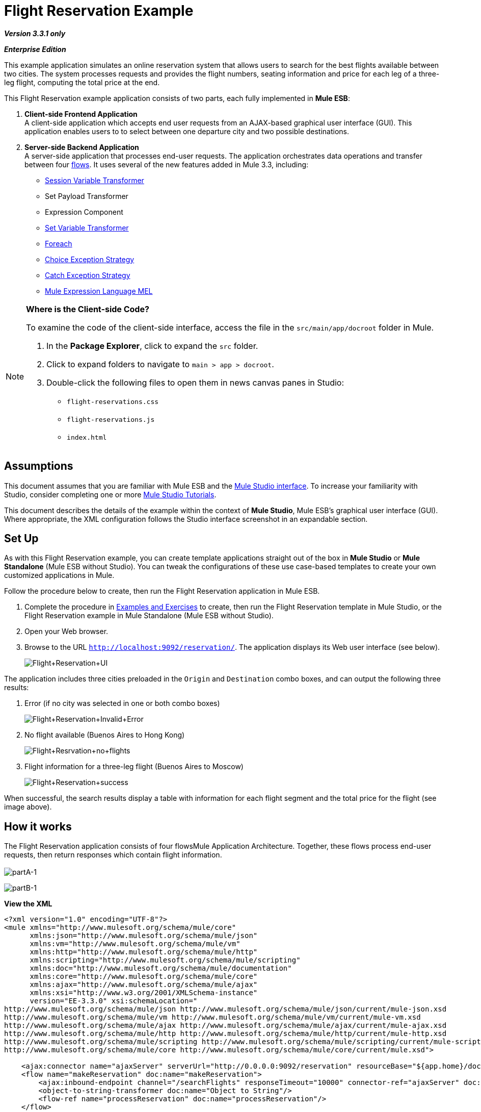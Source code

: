 = Flight Reservation Example

*_Version 3.3.1 only_*

*_Enterprise Edition_*

This example application simulates an online reservation system that allows users to search for the best flights available between two cities. The system processes requests and provides the flight numbers, seating information and price for each leg of a three-leg flight, computing the total price at the end.

This Flight Reservation example application consists of two parts, each fully implemented in *Mule ESB*:

. *Client-side Frontend Application* +
 A client-side application which accepts end user requests from an AJAX-based graphical user interface (GUI). This application enables users to to select between one departure city and two possible destinations.
. *Server-side Backend Application* +
 A server-side application that processes end-user requests. The application orchestrates data operations and transfer between four link:/mule-user-guide/v/3.3/mule-application-architecture[flows]. It uses several of the new features added in Mule 3.3, including: +
* link:/mule-user-guide/v/3.3/session-variable-transformer-reference[Session Variable Transformer]
* Set Payload Transformer
* Expression Component
* link:/mule-user-guide/v/3.3/variable-transformer-reference[Set Variable Transformer]
* link:/mule-user-guide/v/3.3/foreach[Foreach]
* link:/mule-user-guide/v/3.3/choice-exception-strategy[Choice Exception Strategy]
* link:/mule-user-guide/v/3.3/catch-exception-strategy[Catch Exception Strategy]
* link:/mule-user-guide/v/3.3/mule-expression-language-mel[Mule Expression Language MEL]

[NOTE]
====
*Where is the Client-side Code?*

To examine the code of the client-side interface, access the file in the `src/main/app/docroot` folder in Mule.

. In the *Package Explorer*, click to expand the `src` folder.
. Click to expand folders to navigate to `main > app > docroot`.
. Double-click the following files to open them in news canvas panes in Studio:
* `flight-reservations.css`
* `flight-reservations.js`
* `index.html`
====

== Assumptions

This document assumes that you are familiar with Mule ESB and the link:/mule-user-guide/v/3.3/mule-studio-essentials[Mule Studio interface]. To increase your familiarity with Studio, consider completing one or more link:/mule-user-guide/v/3.3/mule-studio[Mule Studio Tutorials].

This document describes the details of the example within the context of *Mule Studio*, Mule ESB’s graphical user interface (GUI). Where appropriate, the XML configuration follows the Studio interface screenshot in an expandable section.

== Set Up

As with this Flight Reservation example, you can create template applications straight out of the box in *Mule Studio* or *Mule Standalone* (Mule ESB without Studio). You can tweak the configurations of these use case-based templates to create your own customized applications in Mule.

Follow the procedure below to create, then run the Flight Reservation application in Mule ESB.

. Complete the procedure in link:/mule-user-guide/v/3.3/mule-examples[Examples and Exercises] to create, then run the Flight Reservation template in Mule Studio, or the Flight Reservation example in Mule Standalone (Mule ESB without Studio).
. Open your Web browser.
. Browse to the URL `http://localhost:9092/reservation/`. The application displays its Web user interface (see below).
+
image:Flight+Reservation+UI.png[Flight+Reservation+UI]

The application includes three cities preloaded in the `Origin` and `Destination` combo boxes, and can output the following three results:

. Error (if no city was selected in one or both combo boxes)
+
image:Flight+Reservation+Invalid+Error.png[Flight+Reservation+Invalid+Error]

. No flight available (Buenos Aires to Hong Kong)
+
image:Flight+Resrvation+no+flights.png[Flight+Resrvation+no+flights]

. Flight information for a three-leg flight (Buenos Aires to Moscow)
+
image:Flight+Reservation+success.png[Flight+Reservation+success]

When successful, the search results display a table with information for each flight segment and the total price for the flight (see image above).

== How it works

The Flight Reservation application consists of four flowsMule Application Architecture. Together, these flows process end-user requests, then return responses which contain flight information. +
 +
 image:partA-1.png[partA-1] +


image:partB-1.png[partB-1] +

*View the XML*

[source, xml, linenums]
----
<?xml version="1.0" encoding="UTF-8"?>
<mule xmlns="http://www.mulesoft.org/schema/mule/core"
      xmlns:json="http://www.mulesoft.org/schema/mule/json"
      xmlns:vm="http://www.mulesoft.org/schema/mule/vm"
      xmlns:http="http://www.mulesoft.org/schema/mule/http"
      xmlns:scripting="http://www.mulesoft.org/schema/mule/scripting"
      xmlns:doc="http://www.mulesoft.org/schema/mule/documentation"
      xmlns:core="http://www.mulesoft.org/schema/mule/core"
      xmlns:ajax="http://www.mulesoft.org/schema/mule/ajax"
      xmlns:xsi="http://www.w3.org/2001/XMLSchema-instance"
      version="EE-3.3.0" xsi:schemaLocation="
http://www.mulesoft.org/schema/mule/json http://www.mulesoft.org/schema/mule/json/current/mule-json.xsd
http://www.mulesoft.org/schema/mule/vm http://www.mulesoft.org/schema/mule/vm/current/mule-vm.xsd
http://www.mulesoft.org/schema/mule/ajax http://www.mulesoft.org/schema/mule/ajax/current/mule-ajax.xsd
http://www.mulesoft.org/schema/mule/http http://www.mulesoft.org/schema/mule/http/current/mule-http.xsd
http://www.mulesoft.org/schema/mule/scripting http://www.mulesoft.org/schema/mule/scripting/current/mule-scripting.xsd
http://www.mulesoft.org/schema/mule/core http://www.mulesoft.org/schema/mule/core/current/mule.xsd">
 
    <ajax:connector name="ajaxServer" serverUrl="http://0.0.0.0:9092/reservation" resourceBase="${app.home}/docroot" doc:name="Ajax"/>
    <flow name="makeReservation" doc:name="makeReservation">
        <ajax:inbound-endpoint channel="/searchFlights" responseTimeout="10000" connector-ref="ajaxServer" doc:name="Search Flights"/>
        <object-to-string-transformer doc:name="Object to String"/>
        <flow-ref name="processReservation" doc:name="processReservation"/>
    </flow>
    <flow name="processReservation" doc:name="processReservation">
        <json:json-to-object-transformer returnClass="org.mule.example.ReservationRequest" doc:name="JSON to ReservationRequest"/>
        <set-session-variable variableName="reservationRequest" value="#[payload]" doc:name="Save original request in Session"/>
        <set-payload value="#[new org.mule.example.ReservationResponse()]" doc:name="Set ReservationResponse payload"/>
        <expression-component doc:name="Add request flight to response">payload.setFlights(reservationRequest.flights)</expression-component>
        <set-variable variableName="totalPrice" value="#[0]" doc:name="Initialize totalPrice"/>
        <foreach collection="#[payload.flights]" doc:name="Foreach on flights">
            <logger message="Before throw exception" level="ERROR" doc:name="Logger"/>
            <scripting:transformer doc:name="Search flight availability">
                <scripting:script engine="Groovy">
                    <scripting:text><![CDATA[if (payload.flightNumber.endsWith('3'))
   throw new org.mule.example.FlightUnavailableException()
else
   payload]]></scripting:text>
                </scripting:script>
            </scripting:transformer>
            <vm:outbound-endpoint exchange-pattern="request-response" path="acquireSeatsInfoQueue" doc:name="Acquire Seats Info"/>
            <vm:outbound-endpoint exchange-pattern="request-response" path="acquireFlightPrice" doc:name="Acquire Flight Price"/>
            <set-variable variableName="totalPrice" value="#[totalPrice + payload.ticketPrice]" doc:name="Add price to totalPrice"/>
        </foreach>
        <expression-component doc:name="Add total price to reservation">payload.totalPrice = flowVars['totalPrice']</expression-component>
        <json:object-to-json-transformer doc:name="Object to JSON"/>
        <choice-exception-strategy doc:name="Choice Exception Strategy">
            <catch-exception-strategy when="#[exception.causedBy(org.mule.example.FlightUnavailableException)]" doc:name="Catch Exception Strategy">
                <logger message="In Catch Exception" level="ERROR" doc:name="Logger"/>
                <scripting:transformer doc:name="Add no availability error">
                    <scripting:script engine="Groovy">
                        <scripting:text><![CDATA[def payload = new org.mule.example.ReservationResponse()
payload.addError('There is no availability for the selected flight')
payload]]></scripting:text>
                    </scripting:script>
                </scripting:transformer>
                <json:object-to-json-transformer doc:name="Object to JSON"/>
            </catch-exception-strategy>
            <catch-exception-strategy doc:name="Catch Exception Strategy">
                <scripting:transformer doc:name="Add exception message">
                    <scripting:script engine="Groovy">
                        <scripting:text><![CDATA[def payload = new org.mule.example.ReservationResponse()
payload.addError("Error processing request")
payload]]></scripting:text>
                    </scripting:script>
                </scripting:transformer>
                <set-property propertyName="http.status" value="500" doc:name="Set http status 500"/>
                <json:object-to-json-transformer doc:name="Object to JSON"/>
            </catch-exception-strategy>
        </choice-exception-strategy>
    </flow>
    <flow name="acquireSeatsInfo" doc:name="acquireSeatsInfo">
        <vm:inbound-endpoint exchange-pattern="request-response" path="acquireSeatsInfoQueue" doc:name="acquireSeatsInfo"/>
        <scripting:component doc:name="Aquire seats info service">
            <scripting:script engine="Groovy">
                <scripting:text><![CDATA[if (payload.flightNumber.endsWith('2'))
   payload.seatInfo = '20A'
else
   throw new Exception()
payload]]></scripting:text>
            </scripting:script>
        </scripting:component>
        <catch-exception-strategy doc:name="Catch Exception Strategy">
            <expression-component doc:name="Add no seat info avaiable message">payload.seatInfo = 'No seat info available'</expression-component>
        </catch-exception-strategy>
    </flow>
    <flow name="acquireFlightPrice" doc:name="acquireFlightPrice">
        <vm:inbound-endpoint exchange-pattern="request-response" path="acquireFlightPrice" doc:name="acquireFlightPrice"/>
        <expression-component doc:name="acquireFlightPrice">payload.ticketPrice = Integer.valueOf(payload.flightNumber) * 2</expression-component>
    </flow>
</mule>
----

The sections below offer flow-by-flow descriptions of the Flight Reservation system's actions as it processes end-user requests.

[TIP]
====
*For Mule Studio Users*

In Mule Studio, double-click a link:/mule-user-guide/v/3.3/studio-building-blocks[building block] to open its *Properties Panel*, then examine its configuration details. Alternatively, click the *Configuration XML* tab to examine the application's XML configuration file.

image:config_tab.png[config_tab]
====

=== MakeReservation flow

This first flow in the application receives incoming requests and forwards them to the next flow, the *processReservation* flow.

image:MakeReservation+Flow.png[MakeReservation+Flow]

*View the XML*

[source, xml, linenums]
----
<ajax:connector name="ajaxServer" serverUrl="http://0.0.0.0:9092/reservation" resourceBase="${app.home}/docroot" doc:name="Ajax"/>
 
<flow name="makeReservation" doc:name="makeReservation">
    <ajax:inbound-endpoint channel="/searchFlights" responseTimeout="10000" connector-ref="ajaxServer" doc:name="Search Flights"/>
    <object-to-string-transformer doc:name="Object to String"/>
    <flow-ref name="processReservation" doc:name="processReservation"/>
</flow>
----

The first building block in the flow is an link:/mule-user-guide/v/3.3/ajax-endpoint-reference[AJAX Inbound Endpoint] configured to listen for incoming requests. The endpoint references the configuration values set in an AJAX link:/mule-user-guide/v/3.3/understand-global-mule-elements[Global Element], which defines the parameters for the listening endpoint.

*What is an AJAX Global Element?*

[TIP]
====
AJAX link:/mule-user-guide/v/3.3/studio-building-blocks[building block] must reference an AJAX link:/mule-user-guide/v/3.3/understand-global-mule-elements[Global Element]. The global element contains the basic configuration for the AJAX endpoint, such as server URL and document resource base. Complete the following procedure to see the AJAX global endpoint's configuration in Studio.

. Click the *Global Elements* tab to the right of the *Message Flow* tab.
+
image:global.elements.tab.png[global.elements.tab]

. Click the `ajaxServer` row in the *Global Configuration Elements* view, then click *Edit*.
+
image:global.element-edit.png[global.element-edit]

. Studio displays the *Global Element Properties* window for the AJAX Global Element.
+
image:global.element-props.png[global.element-props]
====

The AJAX Endpoint forwards the data to the next building block, an *Object to String* transformer which converts the data to a readable text string. Then, a link:/mule-user-guide/v/3.3/flow-ref-component-reference[Flow Reference Component] forwards the data to the the *ProcessReservation* flow. This second flow contains the application's main logic.

=== ProcessReservation Flow

image:processflow1.png[processflow1]

image:processflow2.png[processflow2]

*View the XML*

[source, xml, linenums]
----
<json:json-to-object-transformer returnClass="org.mule.example.ReservationRequest" doc:name="JSON to ReservationRequest"/>
<set-session-variable variableName="reservationRequest" value="#[payload]" doc:name="Save original request in Session"/>
<set-payload value="#[new org.mule.example.ReservationResponse()]" doc:name="Set ReservationResponse payload"/>
<expression-component doc:name="Add request flight to response">payload.setFlights(reservationRequest.flights)</expression-component>
<set-variable variableName="totalPrice" value="#[0]" doc:name="Initialize totalPrice"/>
----

This flow receives requests in JSON format from the frontend Web application. The *ProcessReservation* flow must, therefore, transform the JSON object into a Java object that the rest of the application can use. To do so, this flow uses a *JSON to Object Transformer*.

The second building block in the flow, the link:/mule-user-guide/v/3.3/session-variable-transformer-reference[Session Variable Transformer], stores the original request as a variable. Unlike a flow variable which remains active in one specific flow, a session variable remains active and available for the whole application. In this example, the session variable is called `reservationRequest`.

Then, the *Set Payload Transformer* creates a response, called `ReservationResponse`, which Mule populates with information from the `reservationRequest` session variable. To populate `reservationResponse`, Mule uses an *Expression Component*.

Next, the link:/mule-user-guide/v/3.3/variable-transformer-reference[Variable Transformer] sets a an empty `totalPrice` variable on the message. Unlike variables set with the session variable transformer, this variable is only valid in the current flow.

==== Foreach

The link:/mule-user-guide/v/3.3/foreach[Foreach] scope splits the collection into elements, then iteratively processes them through the message processors defined within the scope. Mule extracts the collection from `#[payload.flights]`, which holds the flight segments' information (see image below).

image:foreach.png[foreach]

*View the XML*

[source, xml, linenums]
----
<foreach collection="#[payload.flights]" doc:name="Foreach on flights">
            <logger message="Before throw exception" level="ERROR" doc:name="Logger"/>
            <scripting:transformer doc:name="Search flight availability">
                <scripting:script engine="Groovy">
                    <scripting:text><![CDATA[if (payload.flightNumber.endsWith('3'))
   throw new org.mule.example.FlightUnavailableException()
else
   payload]]></scripting:text>
                </scripting:script>
            </scripting:transformer>
            <vm:outbound-endpoint exchange-pattern="request-response" path="acquireSeatsInfoQueue" doc:name="Acquire Seats Info"/>
            <vm:outbound-endpoint exchange-pattern="request-response" path="acquireFlightPrice" doc:name="Acquire Flight Price"/>
            <set-variable variableName="totalPrice" value="#[totalPrice + payload.ticketPrice]" doc:name="Add price to totalPrice"/>
        </foreach>
----

The *Groovy Transformer* in the Foreach scope, `Search flight availability`, invokes a Groovy script that checks availability for the flight segment. For this example, the script simply throws a `FlightUnavailableException` if the flight number ends with `3`.

If there is availability for the flight segment, the Groovy transformer sends the payload to the next building block, `Acquire Seats Info`. This is an link:/mule-user-guide/v/3.3/vm-transport-reference[In Memory (VM) Outbound Endpoint] that invokes the <<AcquireSeatsInfo Flow>> (visible near the bottom of the Studio canvas). The *AcquireSeatsInfo* flow returns a seat number or a message that reads, `No seat info available`.

*How does this flow invoke another?*

[TIP]
====
The link:/mule-user-guide/v/3.3/vm-transport-reference[In Memory (VM) transport] allows Mule applications to use intra-Java Virtual Machine communications between Mule flows.

In this case, the `Acquire Seats Info` building block is an outbound endpoint, configured as a request-response transport, that calls a memory queue named `acquireSeatsInfoQueue`.

This queue is defined in the first building block of the *acquireSeatsInfo* flow, which is also an In Memory transport (an inbound endpoint in this case).
====

Next, the `Acquire Flight Price` building block invokes the *acquireFlightPrice* flow, which returns the price of the flight.

The final building block in the Foreach scope is a **link:/mule-user-guide/v/3.3/variable-transformer-reference[Variable Transformer]** that sets the value for the flight segment to the price for the entire flight in the `totalPrice` variable. (Mule set the an empty `totalPrice` variable on the message just prior to its entering the Foreach scope.)

After the Foreach scope, an link:/mule-user-guide/v/3.3/expression-transformer-reference[*Expression Transformer*] adds the final price to the response. Finally, Mule converts the response back to JSON for receipt by the client-side Web browser interface.

==== Error Handling With a Choice Exception Strategy

To handle errors within the *ProcessReservation* flow, Mule uses a **link:/mule-user-guide/v/3.3/choice-exception-strategy[Choice Exception Strategy]**. This exception strategy routes messages according to the cause of each exception.

image:choice_ES.png[choice_ES]

*View the XML*

[source, xml, linenums]
----
<choice-exception-strategy doc:name="Choice Exception Strategy">
    <catch-exception-strategy when="#[exception.causedBy(org.mule.example.FlightUnavailableException)]" doc:name="Catch Exception Strategy">
        <scripting:transformer doc:name="Add no availability error">
            <scripting:script engine="Groovy">
                <scripting:text><![CDATA[def payload = new org.mule.example.ReservationResponse()
payload.addError('There is no availability for the selected flight')
payload]]>      </scripting:text>
            </scripting:script>
        </scripting:transformer>
        <json:object-to-json-transformer doc:name="Object to JSON"/>
    </catch-exception-strategy>
    <catch-exception-strategy doc:name="Catch Exception Strategy">
        <scripting:transformer doc:name="Add exception message">
             <scripting:script engine="Groovy">
                 <scripting:text><![CDATA[def payload = new org.mule.example.ReservationResponse()
payload.addError("Error processing request")
payload]]>
                 </scripting:text>
             </scripting:script>
         </scripting:transformer>
         <set-property propertyName="http.status" value="500" doc:name="Set http status 500"/>
         <json:object-to-json-transformer doc:name="Object to JSON"/>
    </catch-exception-strategy>
</choice-exception-strategy>
----

The first **link:/mule-user-guide/v/3.3/catch-exception-strategy[Catch Exception Strategy]** within the choice exception strategy uses an link:/mule-user-guide/v/3.3/mule-expression-language-mel[expression]  to handle all `FlightUnavailableException` exceptions (see image below). When this exception occurs, the catch exception strategy uses a Groovy transformer to generate an error message stating the lack of availability for the flight. +
 +
 image:catch_ES.png[catch_ES]

The second catch exception strategy handles all other exceptions. Like the first catch exception strategy, it uses a Groovy transformer to generate an error message, in this case, `Error processing request.` Next, it uses a link:/mule-user-guide/v/3.3/property-transformer-reference[Property Transformer] to set the HTTP status code to `500: Internal Error`. Finally, it transforms the response to JSON data-format for the client-side Web browser.

=== AcquireSeatsInfo Flow

Invoked by the Foreach scope in the *ProcessReservation* flow, this flow provides a valid response for each request it receives. +
 +
 image:Acquire+seat+info+flow.png[Acquire+seat+info+flow]

[width="99",cols="99a",options="header"]
|===
^|*View the XML*
|
[source, xml, linenums]
----
<flow name="acquireSeatsInfo" doc:name="acquireSeatsInfo">
    <vm:inbound-endpoint exchange-pattern="request-response" path="acquireSeatsInfoQueue" doc:name="acquireSeatsInfo"/>
    <scripting:component doc:name="Aquire seats info service">
        <scripting:script engine="Groovy">
            <scripting:text><![CDATA[if (payload.flightNumber.endsWith('2'))
   payload.seatInfo = '20A'
else
   throw new Exception()
payload]]>
            </scripting:text>
        </scripting:script>
    </scripting:component>
    <catch-exception-strategy doc:name="Catch Exception Strategy">
        <expression-component doc:name="Add no seat info available message">payload.seatInfo = 'No seat info available'</expression-component>
    </catch-exception-strategy>
</flow>
----
|===

The first building block in the flow, `AcquireSeatsInfo`, is an **In Memory (VM) Inbound Endpoint**. The `Acquire Seats Info` building block in the Foreach scope in the *ProcessReservation* flow invokes this building block.

The next building block, a **link:/mule-user-guide/v/3.3/groovy-component-reference[Groovy Component]**, generates a response that contains flight seat information. For the purposes of this example, it simply returns a seat number if the flight number ends with `2`; otherwise, it throws an exception.

The catch exception strategy handles any exceptions that occur in this flow. It uses an *Expression Component* to add a message to the response that reads, `No seat info available`.

=== AcquireFlightPrice flow

Invoked by the `Acquire Flight Price` building block in the Foreach scope of the *ProcessReservation* flow, this flow provides a valid response for each request it receives.

image:Acquire+price+info.png[Acquire+price+info]

[width="99",cols="99a",options="header"]
|===
^|*View the XML*
|
[source, xml, linenums]
----
<flow name="acquireFlightPrice" doc:name="acquireFlightPrice">
    <vm:inbound-endpoint exchange-pattern="request-response" path="acquireFlightPrice" doc:name="acquireFlightPrice"/>
    <expression-component doc:name="acquireFlightPrice">payload.ticketPrice = Integer.valueOf(payload.flightNumber) * 2</expression-component>
</flow>
----
|===

This flow sets the price for the flight. For the purposes of this example, it uses an Expression Component that simply multiplies the flight number by two, then returns this value to the *ProcessReservation* flow.

